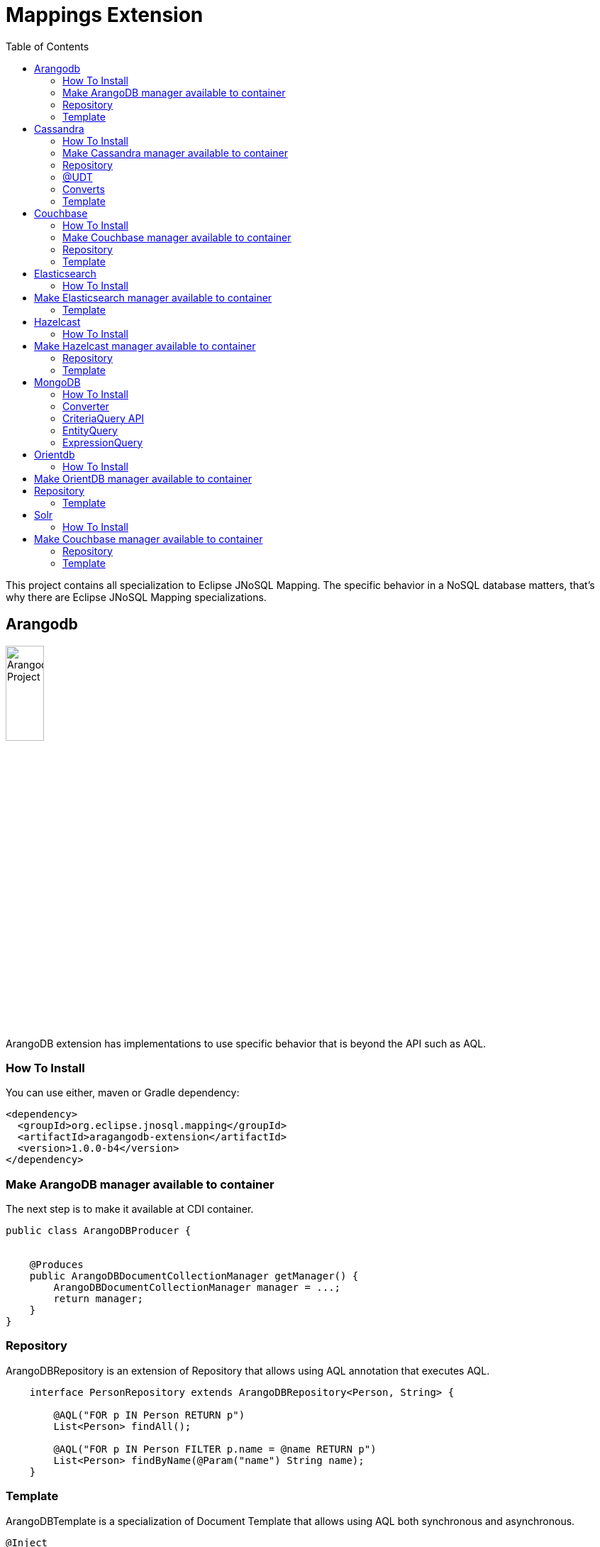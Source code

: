 = Mappings Extension
:toc: auto

This project contains all specialization to Eclipse JNoSQL Mapping. The specific behavior in a NoSQL database matters, that's why there are Eclipse JNoSQL Mapping specializations.

== Arangodb

image::https://jnosql.github.io/img/logos/ArangoDB.png[Arangodb Project,align="center"width=25%, height=25%]

ArangoDB extension has implementations to use specific behavior that is beyond the API such as AQL.

=== How To Install

You can use either, maven or Gradle dependency:

[source,xml]
----
<dependency>
  <groupId>org.eclipse.jnosql.mapping</groupId>
  <artifactId>aragangodb-extension</artifactId>
  <version>1.0.0-b4</version>
</dependency>
----

=== Make ArangoDB manager available to container

The next step is to make it available at CDI container.

[source,java]
----

public class ArangoDBProducer {


    @Produces
    public ArangoDBDocumentCollectionManager getManager() {
        ArangoDBDocumentCollectionManager manager = ...;
        return manager;
    }
}
----

=== Repository

ArangoDBRepository is an extension of Repository that allows using AQL annotation that executes AQL.


[source,java]
----
    interface PersonRepository extends ArangoDBRepository<Person, String> {

        @AQL("FOR p IN Person RETURN p")
        List<Person> findAll();

        @AQL("FOR p IN Person FILTER p.name = @name RETURN p")
        List<Person> findByName(@Param("name") String name);
    }
----

=== Template

ArangoDBTemplate is a specialization of Document Template that allows using AQL both synchronous and asynchronous.

[source,java]
----
@Inject
private ArangoDBTemplate template;
...
List<Person> people = template.aql("FOR p IN Person FILTER p.name = @name RETURN p", params);
----

== Cassandra

image::https://jnosql.github.io/img/logos/cassandra.png[Apache Cassandra,align="center"width=25%, height=25%]

Cassandra extension has implementations to use specific behavior that is beyond the API such as Cassandra Query Language, consistency level.

=== How To Install

You can use either, maven or Gradle dependency:

[source,xml]
----
<dependency>
  <groupId>org.eclipse.jnosql.mapping</groupId>
  <artifactId>cassandra-extension</artifactId>
  <version>1.0.0-b4</version>
</dependency>
----

=== Make Cassandra manager available to container

[source,java]
----

public class CassandraProducer {


    @Produces
    public CassandraColumnFamilyManager getManager() {
        CassandraColumnFamilyManager manager = ...;
        return manager;
    }
}


----

=== Repository

CassandraRepository is an extension of Repository that allows using CQL annotation that executes Cassandra Query Language and also Consistency Level.


[source,java]
----
    interface PersonRepository extends CassandraRepository<Person, String> {

        @CQL("select * from Person")
        List<Person> findAll();

        @CQL("select * from Person where name = ?")
        List<Person> findByName(String name);

        @CQL("select * from Person where age = :age")
        List<Person> findByAge(@Param("age") Integer age);
 }
----


=== @UDT

The UDT annotations is a mapping annotation that allows defining a field to be stored as User defined type in Cassandra.

[source,java]
----
@Entity
public class Person {

    @Id("name")
    private String name;

    @Column
    private Integer age;

    @UDT("address")
    @Column
    private Address home;
 }
----

=== Converts

* TimestampConverter: That converts to/from java.util.Date
* LocalDateConverter: That converts to/from com.datastax.driver.core.LocalDate

[source,java]
----

    @Column
    @Convert(value = TimestampConverter.class)
    private LocalDateTime localDateTime;

    @Column
    @Convert(value = LocalDateConverter.class)
    private Calendar calendar;

----

=== Template

CassandraTemplate is a specializations of Column Template that allows using CQL.

[source,java]
----
@Inject
CassandraTemplate template;
...
template.save(person, ConsistencyLevel.ONE);
----

== Couchbase

image::https://jnosql.github.io/img/logos/couchbase.svg[Couchbase Project,align="center"width=25%, height=25%]


Couchbase extension has implementations to use specific behavior that is beyond the API such as N1QL.

=== How To Install

You can use either, maven or Gradle dependency:

[source,xml]
----
<dependency>
  <groupId>org.eclipse.jnosql.mapping</groupId>
  <artifactId>couchbase-extension</artifactId>
  <version>1.0.0-b4</version>
</dependency>
----

=== Make Couchbase manager available to container

[source,java]
----

public class CouchbaseProducer {


    @Produces
    public CouchbaseDocumentCollectionManager getManager() {
        CouchbaseDocumentCollectionManager manager = ...;
        return manager;
    }

}


----


=== Repository

CouchbaseRepository is an extension of Repository that allows using N1QL annotation that executes N1QL.


[source,java]
----
interface PersonRepository extends CouchbaseRepository<Person, String> {

@N1QL("select * from Person")
List<Person> findAll();

@N1QL("select * from Person where name = $name")
List<Person> findByName(@Param("name") String name);

}
----


=== Template

CouchbaseTemplate is a specialization of Document Template that allows using N1QL both synchronous and asynchronous.

[source,java]
----

List<Person> people = template.n1qlQuery("select * from Person where name = $name", params);

----


== Elasticsearch

image::https://jnosql.github.io/img/logos/elastic.svg[Elasticsearch Project,align="center"width=25%, height=25%]

Elasticsearch extension has implementations to use specific behavior that is beyond the API such as search Engine.

=== How To Install

You can use either, maven or Gradle dependency:

[source,xml]
----
<dependency>
  <groupId>org.eclipse.jnosql.mapping</groupId>
  <artifactId>elasticsearch-extension</artifactId>
  <version>1.0.0-b4</version>
</dependency>
----

== Make Elasticsearch manager available to container

[source,java]
----

public class ElasticsearchProducer {

    @Produces
    public ElasticsearchDocumentCollectionManager getManager() {
        ElasticsearchDocumentCollectionManager manager = ...;
        return manager;
    }
}


----

=== Template

ElasticsearchTemplate is a specialization of Document Template that allows using search engine on both synchronous and asynchronous.

[source,java]
----

@Inject
ElasticsearchTemplate template;
...

QueryBuilder queryBuilder = boolQuery().filter(termQuery("name", "Ada"));
List<Person> people = template.search(queryBuilder, "Person");
----

== Hazelcast

image::https://jnosql.github.io/img/logos/hazelcast.svg[Hazelcast Project,align="center" width=25%, height=25%]

Hazelcast extension has implementations to use specific behavior that is beyond the API such as Hazelcast Query.

=== How To Install

You can use either, maven or Gradle dependency:

[source,xml]
----
<dependency>
  <groupId>org.eclipse.jnosql.mapping</groupId>
  <artifactId>hazelcast-extension</artifactId>
  <version>1.0.0-b4</version>
</dependency>
----


== Make Hazelcast manager available to container

[source,java]
----

public class HazelcastProducer {


    @Produces
    public HazelcastBucketManager getManager() {
        HazelcastBucketManager manager = ...;
        return manager;
    }
}


----

=== Repository

[source,java]
----
interface PersonRepository extends HazelcastRepository<Person, String> {

        @Query("active")
        List<Person> findActive();

        @Query("name = :name AND age = :age")
        Set<Person> findByAgeAndInteger(@Param("name") String name, @Param("age") Integer age);
    }
----


=== Template

HazelcastTemplate is a specialization of Key-value Template that allows using hazelcast query.

[source,java]
----
Collection<Person> people = template.query("active");
Collection<Person> people2 = template.query("age = :age", singletonMap("age", 10));
Collection<Person> people3 = template.query(Predicates.equal("name",  "Poliana"));
----


== MongoDB

image::https://jnosql.github.io/img/logos/mongodb.png[Cassandra Project,align="center" width=25%, height=25%]

MongoDB extension has implementations to use specific behavior that is beyond the API such as Cassandra Query Language, consistency level.

=== How To Install

You can use either, maven or Gradle dependency:

[source,xml]
----
<dependency>
  <groupId>org.eclipse.jnosql.mapping</groupId>
  <artifactId>mongodb-extension</artifactId>
  <version>1.0.0-b4</version>
</dependency>
----

=== Converter

In this extension you have the option to convert to/from MongoDB ```ObjectID```.

[source,java]
----

@Entity
public class Music {

    @Id
    @Convert(ObjectIdConverter.class)
    private String id;

}
----

=== CriteriaQuery API

Also, you can use the experimental Criteria API, largely inspired by the JPA one.
Using this API you can execute queries built via CriteriaQuery.
The CriteriaQuery is used in combination with Metamodel Attributes.
These attributes are automagically generated from the defined NoSQL Entities, by including the Metamodel Processor extension as an optional dependency.


=== EntityQuery

You can fetch entities with an EntityQuery:

[source,java]
----
CriteriaQuery<Person> personQuery = template.createQuery(Person.class);

EntityQueryResult<Person> executeQuery = template.executeQuery(
        personQuery.select().where(
                personQuery.from().get(
                        Person_.name
                ).equal(
                        "Poliana"
                ).or(
                        personQuery.from().get(
                                Person_.age
                        ).greaterThanOrEqualTo(17)
                )
        )
);

Stream<Person> stream = executeQuery.getEntities();
----

=== ExpressionQuery

You can fetch single columns/projections using an ExpressionQuery :

[source,java]
----
CriteriaQuery<Person> personQuery = template.createQuery(Person.class);

StringExpression<Person, Person> nameExpression = personQuery.from().get(
        Person_.name
);
NumberExpression<Person, Person, Integer> ageExpression = personQuery.from().get(
        Person_.age
);

ExpressionQueryResult<Person> executeQuery = template.executeQuery(
        personQuery.select(
                nameExpression,
                ageExpression
        ).where(
                nameExpression.equal(
                        "Poliana"
                ).or(
                        ageExpression.greaterThanOrEqualTo(17)
                )
        )
);

Optional<ExpressionQueryResultRow<Person>> findFirst = executeQuery.getRows().findFirst();

String name = findFirst.get().get(
        nameExpression
);

Integer age = findFirst.get().get(
        ageExpression
);

----

== Orientdb

image::https://jnosql.github.io/img/logos/orientdb.png[OriendtDB Project,align="center" ,align="center" width=25%, height=25%]

=== How To Install

You can use either, maven or Gradle dependency:

[source,xml]
----
<dependency>
  <groupId>org.eclipse.jnosql.mapping</groupId>
  <artifactId>orientdb-extension</artifactId>
  <version>1.0.0-b4</version>
</dependency>
----

== Make OrientDB manager available to container

[source,java]
----

public class OrientDBProducer {


    @Produces
    public OrientDBDocumentCollectionManager getManager() {
        OrientDBDocumentCollectionManager manager = ...;
        return manager;
    }

    @Produces
    public OrientDBDocumentCollectionManagerAsync getManagerAsync() {
        OrientDBDocumentCollectionManagerAsync managerAsync = ...;
        return managerAsync;
    }
}


----


== Repository

OrientDBCrudRepository is an extension of Repository that allows using SQL annotation that executes SQL Query.


[source,java]
----
    interface PersonRepository extends OrientDBCrudRepository<Person, String> {

        @SQL("select * from Person")
        List<Person> findAll();

        @SQL("select * from Person where name = ?")
        List<Person> findByName(String name);

        @SQL("select * from Person where age = :age")
        List<Person> findByAge(@Param("age") Integer age);
    }
----



=== Template

OrientDBTemplate ais a specialization of Document Template that allows using SQL query and live query on both synchronous and asynchronous.

[source,java]
----
@Inject
OrientDBTemplate template;
...

Stream<Person> stream = template.sql("select * from Person where name = ?", "Ada");
template.live("select from Person where name = ?", callBack, "Ada");
----


== Solr

image::https://jnosql.github.io/img/logos/riak.png[Solr Project,align="center" width=25%, height=25%]

Apache Solr extension has implementations to use specific behavior that is beyond the API such as Search query.


=== How To Install

You can use either, maven or Gradle dependency:

[source,xml]
----
<dependency>
  <groupId>org.eclipse.jnosql.mapping</groupId>
  <artifactId>solr-extension</artifactId>
  <version>1.0.0-b4</version>
</dependency>
----

== Make Couchbase manager available to container

[source,java]
----

public class SolrProducer {


    @Produces
    public SolrDocumentCollectionManager getManager() {
        CouchbaseDocumentCollectionManager manager = ...;
        return manager;
    }

}


----


=== Repository

SolrRepository is an extension of Repository that allows using Solr query annotation that executes Solr query.


[source,java]
----
    interface PersonRepository extends SolrRepository<Person, String> {

        @Solr("select * from Person")
        List<Person> findAll();

        @Solr("select * from Person where name = $name")
        List<Person> findByName(@Param("name") String name);
    }
----



=== Template

SolrTemplate is a specialization of Document Template that allows to execute Solr query.

[source,java]
----
@Inject
SolrTemplate template;
...
List<Person> people = template.solr("age:@age AND type:@type AND _entity:@entity", params);
----